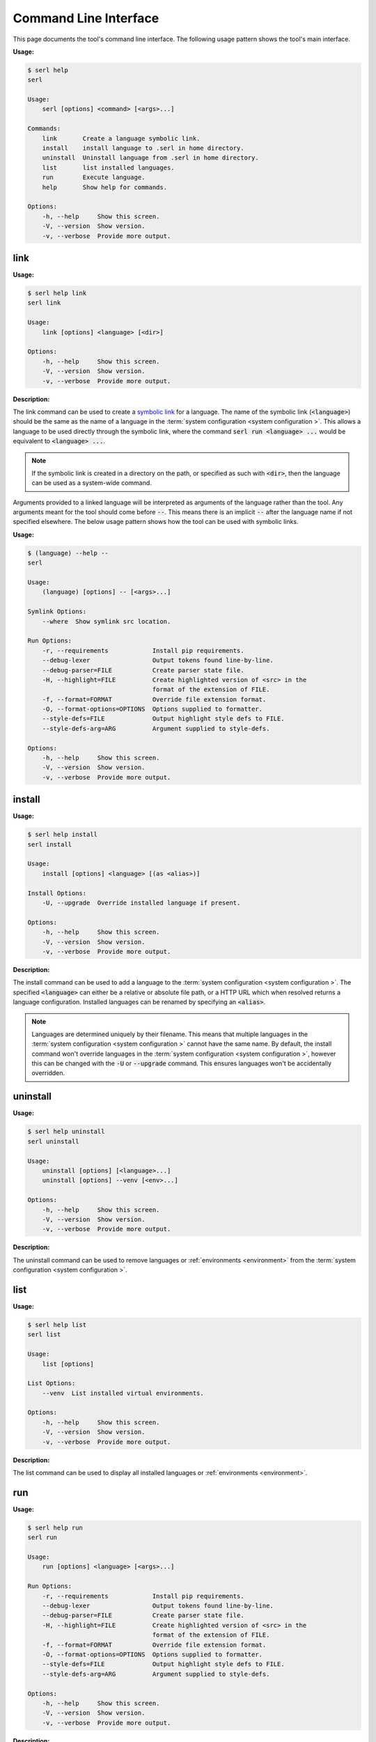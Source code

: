 .. _cli:

Command Line Interface
======================

This page documents the tool's command line interface. 
The following usage pattern shows the tool's main interface.

:Usage:

.. code-block:: console
  
  $ serl help
  serl

  Usage:
      serl [options] <command> [<args>...]

  Commands:
      link       Create a language symbolic link.
      install    install language to .serl in home directory.
      uninstall  Uninstall language from .serl in home directory.       
      list       list installed languages.
      run        Execute language.
      help       Show help for commands.

  Options:
      -h, --help     Show this screen.
      -V, --version  Show version.
      -v, --verbose  Provide more output.


.. _link:

link
----
:Usage:

.. code-block:: console

  $ serl help link
  serl link

  Usage:
      link [options] <language> [<dir>]

  Options:
      -h, --help     Show this screen.
      -V, --version  Show version.
      -v, --verbose  Provide more output.

:Description:

The link command can be used to create a `symbolic link <https://en.wikipedia.org/wiki/Symbolic_link>`_ for a language.
The name of the symbolic link (:code:`<language>`) should be the same as the name of a language in the :term:`system configuration <system configuration >`.
This allows a language to be used directly through the symbolic link, where the command :code:`serl run <language> ...` would be equivalent to :code:`<language> ...`.

.. Note::
  If the symbolic link is created in a directory on the path, or specified as such with :code:`<dir>`, then the language can be used as a system-wide command.

Arguments provided to a linked language will be interpreted as arguments of the language rather than the tool.
Any arguments meant for the tool should come before :code:`--`. 
This means there is an implicit :code:`--` after the language name if not specified elsewhere.
The below usage pattern shows how the tool can be used with symbolic links.

:Usage:

.. code-block:: console

  $ (language) --help --
  serl

  Usage:
      (language) [options] -- [<args>...]

  Symlink Options:
      --where  Show symlink src location.

  Run Options:
      -r, --requirements            Install pip requirements.
      --debug-lexer                 Output tokens found line-by-line.
      --debug-parser=FILE           Create parser state file.
      -H, --highlight=FILE          Create highlighted version of <src> in the
                                    format of the extension of FILE.
      -f, --format=FORMAT           Override file extension format.
      -O, --format-options=OPTIONS  Options supplied to formatter.
      --style-defs=FILE             Output highlight style defs to FILE.
      --style-defs-arg=ARG          Argument supplied to style-defs.

  Options:
      -h, --help     Show this screen.
      -V, --version  Show version.
      -v, --verbose  Provide more output.

install
-------
:Usage:

.. code-block:: console

  $ serl help install
  serl install

  Usage:
      install [options] <language> [(as <alias>)]

  Install Options:
      -U, --upgrade  Override installed language if present.

  Options:
      -h, --help     Show this screen.
      -V, --version  Show version.
      -v, --verbose  Provide more output.

:Description:

The install command can be used to add a language to the :term:`system configuration <system configuration >`.
The specified :code:`<language>` can either be a relative or absolute file path, or a HTTP URL which when resolved returns a language configuration.
Installed languages can be renamed by specifying an :code:`<alias>`.

.. Note::
  Languages are determined uniquely by their filename.
  This means that multiple languages in the :term:`system configuration <system configuration >` cannot have the same name.
  By default, the install command won't override languages in the :term:`system configuration <system configuration >`, however this can be changed with the :code:`-U` or :code:`--upgrade` command.
  This ensures languages won't be accidentally overridden.

uninstall
---------
:Usage:

.. code-block:: console

  $ serl help uninstall
  serl uninstall

  Usage:
      uninstall [options] [<language>...]
      uninstall [options] --venv [<env>...]

  Options:
      -h, --help     Show this screen.
      -V, --version  Show version.
      -v, --verbose  Provide more output.

:Description:

The uninstall command can be used to remove languages or :ref:`environments <environment>` from the :term:`system configuration <system configuration >`.

list
----
:Usage:

.. code-block:: console

  $ serl help list
  serl list

  Usage:
      list [options]

  List Options:
      --venv  List installed virtual environments.

  Options:
      -h, --help     Show this screen.
      -V, --version  Show version.
      -v, --verbose  Provide more output.

:Description:

The list command can be used to display all installed languages or :ref:`environments <environment>`.

.. _run:

run
---
:Usage:

.. code-block:: console

  $ serl help run
  serl run

  Usage:
      run [options] <language> [<args>...]

  Run Options:
      -r, --requirements            Install pip requirements.
      --debug-lexer                 Output tokens found line-by-line.   
      --debug-parser=FILE           Create parser state file.
      -H, --highlight=FILE          Create highlighted version of <src> in the
                                    format of the extension of FILE.    
      -f, --format=FORMAT           Override file extension format.     
      -O, --format-options=OPTIONS  Options supplied to formatter.      
      --style-defs=FILE             Output highlight style defs to FILE.
      --style-defs-arg=ARG          Argument supplied to style-defs.

  Options:
      -h, --help     Show this screen.
      -V, --version  Show version.
      -v, --verbose  Provide more output.

:Description:

The run command is used to execute a source program for a specific language configuration (:code:`<language>`).
If :code:`-r` or :code:`--requirements` is specified then the dependencies in the :ref:`requirements` property will be installed with `pip <https://pip.pypa.io/>`_.
These dependencies will be installed to the same environment that the tool is installed to or to the specified :ref:`environment`, if it is set.

If no :ref:`usage` pattern is defined in the language configuration, then the first argument of :code:`<args>` is taken to be the source file.
Otherwise, see :ref:`usage`.

.. _static-syntax-highlighting:

Static Syntax Highlighting
~~~~~~~~~~~~~~~~~~~~~~~~~~

The run command also allows static syntax highlighting to be performed on a language source file.
Highlighting is performed by `Pygments <https://pygments.org/>`_ and always starts with a default to limit the work of the user.

The :ref:`tokentypes` property can be used to override the default lexer, which tags everything with the token type :code:`Token`, except for :term:`tokens <token>` matched by  :ref:`meta-tokens-ignore`, which are tagged with :code:`Token.Comment`.

The :ref:`styles` property can be used add style to user defined token types, or to override the style of token types in `Pygments default style <https://pygments.org/styles/#default>`_ or another `Pygments style <https://pygments.org/styles/>`_ specified with the :code:`style` key of :code:`--format-options`.

The output format is determined by the file extension of the :code:`-H` or :code:`--highlight` option.
Alternatively, it can be specified with the :code:`-f` or :code:`--format` option.

`Pygments <https://pygments.org/>`_ comes with a range of `formatters <https://pygments.org/docs/formatters/>`_ that can be used.
Each of which has there own options that can be specified with :code:`-O` or :code:`--format-options`.

.. Tip::
  Some particularly useful format options are :code:`style`, :code:`full`, and :code:`linenos`.
  Also see :code:`noclasses` for HTML snippets.

These format options can be specified as comma-separated list of :code:`key=value` pairs.
The :code:`value` will be interpreted as a Python expression, however if that fails, it will fall back to a string.
Setting boolean values to :code:`True` can use the shortcut notation of just :code:`key`.

.. Note::
  Format options can contain whitespace but only if grouped on the command line e.g., surrounded with quotes.

:Example:

.. code-block:: console

  $ serl run -H example.html -O style=github-dark,full,linenos <language> <src>


help
--------
:Usage:

.. code-block:: console

  $ serl help help
  serl help

  Usage:
      help [<command>]

:Description:

The help command is used to display the various tool usage patterns seen on this page.

